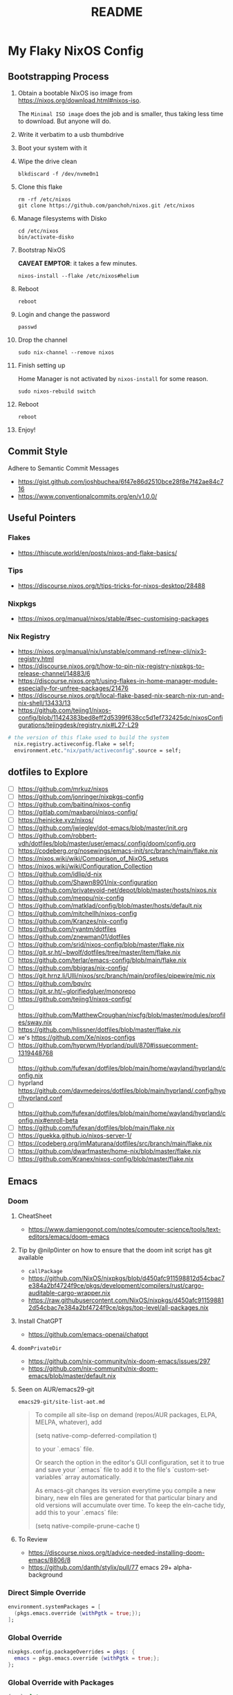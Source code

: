 #+title: README

* My Flaky NixOS Config
** Bootstrapping Process
1. Obtain a bootable NixOS iso image from https://nixos.org/download.html#nixos-iso.

   The ~Minimal ISO image~ does the job and is smaller, thus taking less time to download.  But anyone will do.

2. Write it verbatim to a usb thumbdrive

3. Boot your system with it

4. Wipe the drive clean
   #+begin_src shell
   blkdiscard -f /dev/nvme0n1
   #+end_src

5. Clone this flake
   #+begin_src shell
   rm -rf /etc/nixos
   git clone https://github.com/panchoh/nixos.git /etc/nixos
   #+end_src

6. Manage filesystems with Disko
   #+begin_src shell
   cd /etc/nixos
   bin/activate-disko
   #+end_src

7. Bootstrap NixOS

   *CAVEAT EMPTOR*: it takes a few minutes.
   #+begin_src shell
   nixos-install --flake /etc/nixos#helium
   #+end_src

8. Reboot
   #+begin_src shell
   reboot
   #+end_src

9. Login and change the password
   #+begin_src shell
   passwd
   #+end_src

10. Drop the channel
    #+begin_src shell
    sudo nix-channel --remove nixos
    #+end_src

11. Finish setting up

    Home Manager is not activated by ~nixos-install~ for some reason.
    #+begin_src shell
    sudo nixos-rebuild switch
    #+end_src

12. Reboot
    #+begin_src shell
    reboot
    #+end_src

13. Enjoy!

** Commit Style
Adhere to Semantic Commit Messages
- https://gist.github.com/joshbuchea/6f47e86d2510bce28f8e7f42ae84c716
- https://www.conventionalcommits.org/en/v1.0.0/

** Useful Pointers
*** Flakes
- https://thiscute.world/en/posts/nixos-and-flake-basics/

*** Tips
- https://discourse.nixos.org/t/tips-tricks-for-nixos-desktop/28488

*** Nixpkgs
- https://nixos.org/manual/nixos/stable/#sec-customising-packages

*** Nix Registry
- https://nixos.org/manual/nix/unstable/command-ref/new-cli/nix3-registry.html
- https://discourse.nixos.org/t/how-to-pin-nix-registry-nixpkgs-to-release-channel/14883/6
- https://discourse.nixos.org/t/using-flakes-in-home-manager-module-especially-for-unfree-packages/21476
- https://discourse.nixos.org/t/local-flake-based-nix-search-nix-run-and-nix-shell/13433/13
- https://github.com/tejing1/nixos-config/blob/11424383bed8eff2d5399f638cc5d1ef732425dc/nixosConfigurations/tejingdesk/registry.nix#L27-L29
#+begin_src nix
# the version of this flake used to build the system
  nix.registry.activeconfig.flake = self;
  environment.etc."nix/path/activeconfig".source = self;
#+end_src

** dotfiles to Explore
- [ ] https://github.com/mrkuz/nixos
- [ ] https://github.com/jonringer/nixpkgs-config
- [ ] https://github.com/baitinq/nixos-config
- [ ] https://gitlab.com/maxbaroi/nixos-config/
- [ ] https://heinicke.xyz/nixos/
- [ ] https://github.com/jwiegley/dot-emacs/blob/master/init.org
- [ ] https://github.com/robbert-vdh/dotfiles/blob/master/user/emacs/.config/doom/config.org
- [ ] https://codeberg.org/nosewings/emacs-init/src/branch/main/flake.nix
- [ ] https://nixos.wiki/wiki/Comparison_of_NixOS_setups
- [ ] https://nixos.wiki/wiki/Configuration_Collection
- [ ] https://github.com/idlip/d-nix
- [ ] https://github.com/Shawn8901/nix-configuration
- [ ] https://github.com/privatevoid-net/depot/blob/master/hosts/nixos.nix
- [ ] https://github.com/meppu/nix-config
- [ ] https://github.com/matklad/config/blob/master/hosts/default.nix
- [ ] https://github.com/mitchellh/nixos-config
- [ ] https://github.com/Kranzes/nix-config
- [ ] https://github.com/ryantm/dotfiles
- [ ] https://github.com/znewman01/dotfiles
- [ ] https://github.com/srid/nixos-config/blob/master/flake.nix
- [ ] https://git.sr.ht/~bwolf/dotfiles/tree/master/item/flake.nix
- [ ] https://github.com/terlar/emacs-config/blob/main/flake.nix
- [ ] https://github.com/bbigras/nix-config/
- [ ] https://git.hrnz.li/Ulli/nixos/src/branch/main/profiles/pipewire/mic.nix
- [ ] https://github.com/bqv/rc
- [ ] https://git.sr.ht/~glorifiedgluer/monorepo
- [ ] https://github.com/tejing1/nixos-config/
- [ ] https://github.com/MatthewCroughan/nixcfg/blob/master/modules/profiles/sway.nix
- [ ] https://github.com/hlissner/dotfiles/blob/master/flake.nix
- [ ] xe's https://github.com/Xe/nixos-configs
- [ ] https://github.com/hyprwm/Hyprland/pull/870#issuecomment-1319448768
- [ ] https://github.com/fufexan/dotfiles/blob/main/home/wayland/hyprland/config.nix
- [ ] hyprland https://github.com/davmedeiros/dotfiles/blob/main/hyprland/.config/hypr/hyprland.conf
- [ ] https://github.com/fufexan/dotfiles/blob/main/home/wayland/hyprland/config.nix#enroll-beta
- [ ] https://github.com/fufexan/dotfiles/blob/main/flake.nix
- [ ] https://guekka.github.io/nixos-server-1/
- [ ] https://codeberg.org/imMaturana/dotfiles/src/branch/main/flake.nix
- [ ] https://github.com/dwarfmaster/home-nix/blob/master/flake.nix
- [ ] https://github.com/Kranex/nixos-config/blob/master/flake.nix

** Emacs
*** Doom
**** CheatSheet
- https://www.damiengonot.com/notes/computer-science/tools/text-editors/emacs/doom-emacs

**** Tip by @nilp0inter on how to ensure that the doom init script has git available
- ~callPackage~
- https://github.com/NixOS/nixpkgs/blob/d450afc911598812d54cbac7e384a2bf4724f9ce/pkgs/development/compilers/rust/cargo-auditable-cargo-wrapper.nix
- https://raw.githubusercontent.com/NixOS/nixpkgs/d450afc911598812d54cbac7e384a2bf4724f9ce/pkgs/top-level/all-packages.nix

**** Install ChatGPT
- https://github.com/emacs-openai/chatgpt

**** ~doomPrivateDir~
- https://github.com/nix-community/nix-doom-emacs/issues/297
- https://github.com/nix-community/nix-doom-emacs/blob/master/default.nix

**** Seen on AUR/emacs29-git
~emacs29-git/site-list-aot.md~
#+begin_quote
# ON-DEMAND COMPILATION OF SITE-LISP AND LOCAL PACKAGES

To compile all site-lisp on demand (repos/AUR packages, ELPA, MELPA, whatever), add

 (setq native-comp-deferred-compilation t)

to your `.emacs` file.

Or search the option in the editor's GUI configuration, set it
to true and save your `.emacs` file to add it to the file's
`custom-set-variables` array automatically.

As emacs-git changes its version everytime you compile a new
binary, new eln files are generated for that particular binary
and old versions will accumulate over time. To keep the eln-cache
tidy, add this to your `.emacs` file:

    (setq native-compile-prune-cache t)
#+end_quote

**** To Review
- https://discourse.nixos.org/t/advice-needed-installing-doom-emacs/8806/8
- https://github.com/danth/stylix/pull/77 emacs 29+ alpha-background

*** Direct Simple Override
#+begin_src nix
environment.systemPackages = [
  (pkgs.emacs.override {withPgtk = true;});
];
#+end_src

*** Global Override
#+begin_src nix
nixpkgs.config.packageOverrides = pkgs: {
  emacs = pkgs.emacs.override {withPgtk = true;};
};
#+end_src

*** Global Override with Packages
#+begin_src nix
{...}: let
  emacsWithPgtk = pkgs.emacs.override {withPgtk = true;};
  emacsWithPackages = (pkgs.emacsPackagesFor emacsWithPgtk).emacsWithPackages;
  customEmacs = emacsWithPackages (epkgs: with epkgs.melpaPackages; [magit pdf-tools vterm dracula-theme]);
in {
  # ...
    packages = with pkgs; [
    customEmacs
    emacs-all-the-icons-fonts
  ];
}
#+end_src

*** Iosevka
- https://stackoverflow.com/questions/62230166/configuring-iosevka-for-nix

*** Using Nix Community’s Emacs Overlay
- https://github.com/bbigras/nix-config/
- https://github.com/terlar/emacs-config/blob/main/flake.nix
- https://git.sr.ht/~bwolf/dotfiles/tree/master/item/flake.nix
- https://www.reddit.com/r/NixOS/comments/uzcfjz/trouble_with_emacs_overlay
- https://discourse.nixos.org/t/how-to-apply-an-overlay-defined-in-one-flake-in-my-flake/11987

** Things to Explore/Implement
*** foot
- https://codeberg.org/dnkl/foot/issues/628#issuecomment-283074

*** swap
- https://discourse.nixos.org/t/how-do-i-set-up-a-swap-file/8323
- https://www.reddit.com/r/NixOS/comments/145dd8k/anyone_using_zram_in_2305/

*** stylix
- https://github.com/danth/stylix/pull/23 duality hm nixos

*** NixOS Generators
- https://github.com/nix-community/nixos-generators

*** EasyEffects
- https://nix-community.github.io/home-manager/options.html#opt-services.easyeffects.enable
- https://en.wikipedia.org/wiki/EasyEffects
- https://www.reddit.com/r/NixOS/comments/10c3s93/homemanager_nixos_module_or_best_practice_for/

*** NUR
- https://nur.nix-community.org/repos/rycee/

*** Overlays with flake-parts
- https://discourse.nixos.org/t/how-to-use-overlays-in-a-flake-with-flake-parts/24308/4

*** hyprland on nVidia
- https://www.reddit.com/r/NixOS/comments/137j18j/need_guide_on_installing_hyprland/

*** direnv
- https://github.com/znewman01/dotfiles/blob/master/.envrc

*** List of non-legacy software
- https://nolegacy.codeberg.page/software/

*** OCR to clipboard
- https://www.reddit.com/r/NixOS/comments/13uboa6/text_from_image_to_clipboard_nix_tip/ (check for one-liner by balsoft)
#+begin_src shell
grim -g "$(slurp)" - | tesseract - - | wl-copy -
#+end_src

*** Hardening
- https://nixos.wiki/wiki/Security
- https://nixos.wiki/wiki/Systemd_Hardening
- https://nixos.org/manual/nix/stable/installation/nix-security.html
- https://xeiaso.net/blog/paranoid-nixos-2021-07-18
